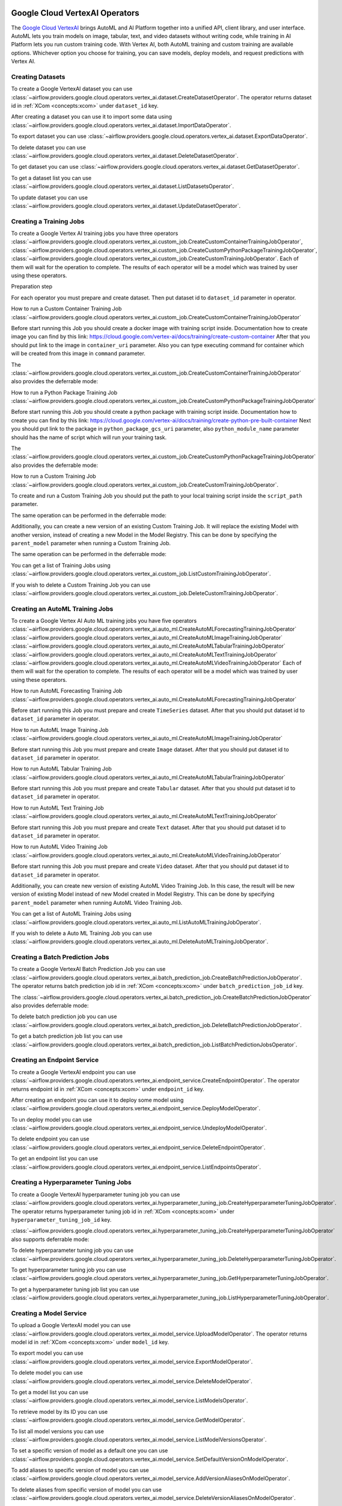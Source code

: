  .. Licensed to the Apache Software Foundation (ASF) under one
    or more contributor license agreements.  See the NOTICE file
    distributed with this work for additional information
    regarding copyright ownership.  The ASF licenses this file
    to you under the Apache License, Version 2.0 (the
    "License"); you may not use this file except in compliance
    with the License.  You may obtain a copy of the License at

 ..   http://www.apache.org/licenses/LICENSE-2.0

 .. Unless required by applicable law or agreed to in writing,
    software distributed under the License is distributed on an
    "AS IS" BASIS, WITHOUT WARRANTIES OR CONDITIONS OF ANY
    KIND, either express or implied.  See the License for the
    specific language governing permissions and limitations
    under the License.

Google Cloud VertexAI Operators
=======================================

The `Google Cloud VertexAI <https://cloud.google.com/vertex-ai/docs>`__
brings AutoML and AI Platform together into a unified API, client library, and user
interface. AutoML lets you train models on image, tabular, text, and video datasets
without writing code, while training in AI Platform lets you run custom training code.
With Vertex AI, both AutoML training and custom training are available options.
Whichever option you choose for training, you can save models, deploy models, and
request predictions with Vertex AI.

Creating Datasets
^^^^^^^^^^^^^^^^^

To create a Google VertexAI dataset you can use
:class:`~airflow.providers.google.cloud.operators.vertex_ai.dataset.CreateDatasetOperator`.
The operator returns dataset id in :ref:`XCom <concepts:xcom>` under ``dataset_id`` key.

.. exampleinclude:: /../../tests/system/providers/google/cloud/vertex_ai/example_vertex_ai_dataset.py
    :language: python
    :dedent: 4
    :start-after: [START how_to_cloud_vertex_ai_create_dataset_operator]
    :end-before: [END how_to_cloud_vertex_ai_create_dataset_operator]

After creating a dataset you can use it to import some data using
:class:`~airflow.providers.google.cloud.operators.vertex_ai.dataset.ImportDataOperator`.

.. exampleinclude:: /../../tests/system/providers/google/cloud/vertex_ai/example_vertex_ai_dataset.py
    :language: python
    :dedent: 4
    :start-after: [START how_to_cloud_vertex_ai_import_data_operator]
    :end-before: [END how_to_cloud_vertex_ai_import_data_operator]

To export dataset you can use
:class:`~airflow.providers.google.cloud.operators.vertex_ai.dataset.ExportDataOperator`.

.. exampleinclude:: /../../tests/system/providers/google/cloud/vertex_ai/example_vertex_ai_dataset.py
    :language: python
    :dedent: 4
    :start-after: [START how_to_cloud_vertex_ai_export_data_operator]
    :end-before: [END how_to_cloud_vertex_ai_export_data_operator]

To delete dataset you can use
:class:`~airflow.providers.google.cloud.operators.vertex_ai.dataset.DeleteDatasetOperator`.

.. exampleinclude:: /../../tests/system/providers/google/cloud/vertex_ai/example_vertex_ai_dataset.py
    :language: python
    :dedent: 4
    :start-after: [START how_to_cloud_vertex_ai_delete_dataset_operator]
    :end-before: [END how_to_cloud_vertex_ai_delete_dataset_operator]

To get dataset you can use
:class:`~airflow.providers.google.cloud.operators.vertex_ai.dataset.GetDatasetOperator`.

.. exampleinclude:: /../../tests/system/providers/google/cloud/vertex_ai/example_vertex_ai_dataset.py
    :language: python
    :dedent: 4
    :start-after: [START how_to_cloud_vertex_ai_get_dataset_operator]
    :end-before: [END how_to_cloud_vertex_ai_get_dataset_operator]

To get a dataset list you can use
:class:`~airflow.providers.google.cloud.operators.vertex_ai.dataset.ListDatasetsOperator`.

.. exampleinclude:: /../../tests/system/providers/google/cloud/vertex_ai/example_vertex_ai_dataset.py
    :language: python
    :dedent: 4
    :start-after: [START how_to_cloud_vertex_ai_list_dataset_operator]
    :end-before: [END how_to_cloud_vertex_ai_list_dataset_operator]

To update dataset you can use
:class:`~airflow.providers.google.cloud.operators.vertex_ai.dataset.UpdateDatasetOperator`.

.. exampleinclude:: /../../tests/system/providers/google/cloud/vertex_ai/example_vertex_ai_dataset.py
    :language: python
    :dedent: 4
    :start-after: [START how_to_cloud_vertex_ai_update_dataset_operator]
    :end-before: [END how_to_cloud_vertex_ai_update_dataset_operator]

Creating a Training Jobs
^^^^^^^^^^^^^^^^^^^^^^^^

To create a Google Vertex AI training jobs you have three operators
:class:`~airflow.providers.google.cloud.operators.vertex_ai.custom_job.CreateCustomContainerTrainingJobOperator`,
:class:`~airflow.providers.google.cloud.operators.vertex_ai.custom_job.CreateCustomPythonPackageTrainingJobOperator`,
:class:`~airflow.providers.google.cloud.operators.vertex_ai.custom_job.CreateCustomTrainingJobOperator`.
Each of them will wait for the operation to complete. The results of each operator will be a model
which was trained by user using these operators.

Preparation step

For each operator you must prepare and create dataset. Then put dataset id to ``dataset_id`` parameter in operator.

How to run a Custom Container Training Job
:class:`~airflow.providers.google.cloud.operators.vertex_ai.custom_job.CreateCustomContainerTrainingJobOperator`

Before start running this Job you should create a docker image with training script inside. Documentation how to
create image you can find by this link: https://cloud.google.com/vertex-ai/docs/training/create-custom-container
After that you should put link to the image in ``container_uri`` parameter. Also you can type executing command
for container which will be created from this image in ``command`` parameter.

.. exampleinclude:: /../../tests/system/providers/google/cloud/vertex_ai/example_vertex_ai_custom_container.py
    :language: python
    :dedent: 4
    :start-after: [START how_to_cloud_vertex_ai_create_custom_container_training_job_operator]
    :end-before: [END how_to_cloud_vertex_ai_create_custom_container_training_job_operator]

The :class:`~airflow.providers.google.cloud.operators.vertex_ai.custom_job.CreateCustomContainerTrainingJobOperator`
also provides the deferrable mode:

.. exampleinclude:: /../../tests/system/providers/google/cloud/vertex_ai/example_vertex_ai_custom_container.py
    :language: python
    :dedent: 4
    :start-after: [START how_to_cloud_vertex_ai_create_custom_container_training_job_operator_deferrable]
    :end-before: [END how_to_cloud_vertex_ai_create_custom_container_training_job_operator_deferrable]

How to run a Python Package Training Job
:class:`~airflow.providers.google.cloud.operators.vertex_ai.custom_job.CreateCustomPythonPackageTrainingJobOperator`

Before start running this Job you should create a python package with training script inside. Documentation how to
create you can find by this link: https://cloud.google.com/vertex-ai/docs/training/create-python-pre-built-container
Next you should put link to the package in ``python_package_gcs_uri`` parameter, also ``python_module_name``
parameter should has the name of script which will run your training task.

.. exampleinclude:: /../../tests/system/providers/google/cloud/vertex_ai/example_vertex_ai_custom_job_python_package.py
    :language: python
    :dedent: 4
    :start-after: [START how_to_cloud_vertex_ai_create_custom_python_package_training_job_operator]
    :end-before: [END how_to_cloud_vertex_ai_create_custom_python_package_training_job_operator]

The :class:`~airflow.providers.google.cloud.operators.vertex_ai.custom_job.CreateCustomPythonPackageTrainingJobOperator`
also provides the deferrable mode:

.. exampleinclude:: /../../tests/system/providers/google/cloud/vertex_ai/example_vertex_ai_custom_job_python_package.py
    :language: python
    :dedent: 4
    :start-after: [START how_to_cloud_vertex_ai_create_custom_python_package_training_job_operator_deferrable]
    :end-before: [END how_to_cloud_vertex_ai_create_custom_python_package_training_job_operator_deferrable]

How to run a Custom Training Job
:class:`~airflow.providers.google.cloud.operators.vertex_ai.custom_job.CreateCustomTrainingJobOperator`.

To create and run a Custom Training Job you should put the path to your local training script inside the ``script_path`` parameter.

.. exampleinclude:: /../../tests/system/providers/google/cloud/vertex_ai/example_vertex_ai_custom_job.py
    :language: python
    :dedent: 4
    :start-after: [START how_to_cloud_vertex_ai_create_custom_training_job_operator]
    :end-before: [END how_to_cloud_vertex_ai_create_custom_training_job_operator]

The same operation can be performed in the deferrable mode:

.. exampleinclude:: /../../tests/system/providers/google/cloud/vertex_ai/example_vertex_ai_custom_job.py
    :language: python
    :dedent: 4
    :start-after: [START how_to_cloud_vertex_ai_create_custom_training_job_operator_deferrable]
    :end-before: [END how_to_cloud_vertex_ai_create_custom_training_job_operator_deferrable]

Additionally, you can create a new version of an existing Custom Training Job. It will replace the existing
Model with another version, instead of creating a new Model in the Model Registry.
This can be done by specifying the ``parent_model`` parameter when running a Custom Training Job.

.. exampleinclude:: /../../tests/system/providers/google/cloud/vertex_ai/example_vertex_ai_custom_job.py
    :language: python
    :dedent: 4
    :start-after: [START how_to_cloud_vertex_ai_create_custom_training_job_v2_operator]
    :end-before: [END how_to_cloud_vertex_ai_create_custom_training_job_v2_operator]

The same operation can be performed in the deferrable mode:

.. exampleinclude:: /../../tests/system/providers/google/cloud/vertex_ai/example_vertex_ai_custom_job.py
    :language: python
    :dedent: 4
    :start-after: [START how_to_cloud_vertex_ai_create_custom_training_job_v2_deferrable_operator]
    :end-before: [END how_to_cloud_vertex_ai_create_custom_training_job_v2_deferrable_operator]


You can get a list of Training Jobs using
:class:`~airflow.providers.google.cloud.operators.vertex_ai.custom_job.ListCustomTrainingJobOperator`.

.. exampleinclude:: /../../tests/system/providers/google/cloud/vertex_ai/example_vertex_ai_list_custom_jobs.py
    :language: python
    :dedent: 4
    :start-after: [START how_to_cloud_vertex_ai_list_custom_training_job_operator]
    :end-before: [END how_to_cloud_vertex_ai_list_custom_training_job_operator]

If you wish to delete a Custom Training Job you can use
:class:`~airflow.providers.google.cloud.operators.vertex_ai.custom_job.DeleteCustomTrainingJobOperator`.

.. exampleinclude:: /../../tests/system/providers/google/cloud/vertex_ai/example_vertex_ai_custom_job.py
    :language: python
    :dedent: 4
    :start-after: [START how_to_cloud_vertex_ai_delete_custom_training_job_operator]
    :end-before: [END how_to_cloud_vertex_ai_delete_custom_training_job_operator]

Creating an AutoML Training Jobs
^^^^^^^^^^^^^^^^^^^^^^^^^^^^^^^^

To create a Google Vertex AI Auto ML training jobs you have five operators
:class:`~airflow.providers.google.cloud.operators.vertex_ai.auto_ml.CreateAutoMLForecastingTrainingJobOperator`
:class:`~airflow.providers.google.cloud.operators.vertex_ai.auto_ml.CreateAutoMLImageTrainingJobOperator`
:class:`~airflow.providers.google.cloud.operators.vertex_ai.auto_ml.CreateAutoMLTabularTrainingJobOperator`
:class:`~airflow.providers.google.cloud.operators.vertex_ai.auto_ml.CreateAutoMLTextTrainingJobOperator`
:class:`~airflow.providers.google.cloud.operators.vertex_ai.auto_ml.CreateAutoMLVideoTrainingJobOperator`
Each of them will wait for the operation to complete. The results of each operator will be a model
which was trained by user using these operators.

How to run AutoML Forecasting Training Job
:class:`~airflow.providers.google.cloud.operators.vertex_ai.auto_ml.CreateAutoMLForecastingTrainingJobOperator`

Before start running this Job you must prepare and create ``TimeSeries`` dataset. After that you should
put dataset id to ``dataset_id`` parameter in operator.

.. exampleinclude:: /../../tests/system/providers/google/cloud/vertex_ai/example_vertex_ai_auto_ml_forecasting_training.py
    :language: python
    :dedent: 4
    :start-after: [START how_to_cloud_vertex_ai_create_auto_ml_forecasting_training_job_operator]
    :end-before: [END how_to_cloud_vertex_ai_create_auto_ml_forecasting_training_job_operator]

How to run AutoML Image Training Job
:class:`~airflow.providers.google.cloud.operators.vertex_ai.auto_ml.CreateAutoMLImageTrainingJobOperator`

Before start running this Job you must prepare and create ``Image`` dataset. After that you should
put dataset id to ``dataset_id`` parameter in operator.

.. exampleinclude:: /../../tests/system/providers/google/cloud/vertex_ai/example_vertex_ai_auto_ml_image_training.py
    :language: python
    :dedent: 4
    :start-after: [START how_to_cloud_vertex_ai_create_auto_ml_image_training_job_operator]
    :end-before: [END how_to_cloud_vertex_ai_create_auto_ml_image_training_job_operator]

How to run AutoML Tabular Training Job
:class:`~airflow.providers.google.cloud.operators.vertex_ai.auto_ml.CreateAutoMLTabularTrainingJobOperator`

Before start running this Job you must prepare and create ``Tabular`` dataset. After that you should
put dataset id to ``dataset_id`` parameter in operator.

.. exampleinclude:: /../../tests/system/providers/google/cloud/vertex_ai/example_vertex_ai_auto_ml_tabular_training.py
    :language: python
    :dedent: 4
    :start-after: [START how_to_cloud_vertex_ai_create_auto_ml_tabular_training_job_operator]
    :end-before: [END how_to_cloud_vertex_ai_create_auto_ml_tabular_training_job_operator]

How to run AutoML Text Training Job
:class:`~airflow.providers.google.cloud.operators.vertex_ai.auto_ml.CreateAutoMLTextTrainingJobOperator`

Before start running this Job you must prepare and create ``Text`` dataset. After that you should
put dataset id to ``dataset_id`` parameter in operator.

.. exampleinclude:: /../../tests/system/providers/google/cloud/vertex_ai/example_vertex_ai_auto_ml_text_training.py
    :language: python
    :dedent: 4
    :start-after: [START how_to_cloud_vertex_ai_create_auto_ml_text_training_job_operator]
    :end-before: [END how_to_cloud_vertex_ai_create_auto_ml_text_training_job_operator]

How to run AutoML Video Training Job
:class:`~airflow.providers.google.cloud.operators.vertex_ai.auto_ml.CreateAutoMLVideoTrainingJobOperator`

Before start running this Job you must prepare and create ``Video`` dataset. After that you should
put dataset id to ``dataset_id`` parameter in operator.

.. exampleinclude:: /../../tests/system/providers/google/cloud/vertex_ai/example_vertex_ai_auto_ml_video_training.py
    :language: python
    :dedent: 4
    :start-after: [START how_to_cloud_vertex_ai_create_auto_ml_video_training_job_operator]
    :end-before: [END how_to_cloud_vertex_ai_create_auto_ml_video_training_job_operator]

Additionally, you can create new version of existing AutoML Video Training Job. In this case, the result will be new
version of existing Model instead of new Model created in Model Registry. This can be done by specifying
``parent_model`` parameter when running  AutoML Video Training Job.

.. exampleinclude:: /../../tests/system/providers/google/cloud/vertex_ai/example_vertex_ai_auto_ml_video_training.py
    :language: python
    :dedent: 4
    :start-after: [START how_to_cloud_vertex_ai_create_auto_ml_video_training_job_v2_operator]
    :end-before: [END how_to_cloud_vertex_ai_create_auto_ml_video_training_job_v2_operator]

You can get a list of AutoML Training Jobs using
:class:`~airflow.providers.google.cloud.operators.vertex_ai.auto_ml.ListAutoMLTrainingJobOperator`.

.. exampleinclude:: /../../tests/system/providers/google/cloud/vertex_ai/example_vertex_ai_auto_ml_list_training.py
    :language: python
    :dedent: 4
    :start-after: [START how_to_cloud_vertex_ai_list_auto_ml_training_job_operator]
    :end-before: [END how_to_cloud_vertex_ai_list_auto_ml_training_job_operator]

If you wish to delete a Auto ML Training Job you can use
:class:`~airflow.providers.google.cloud.operators.vertex_ai.auto_ml.DeleteAutoMLTrainingJobOperator`.

.. exampleinclude:: /../../tests/system/providers/google/cloud/vertex_ai/example_vertex_ai_auto_ml_forecasting_training.py
    :language: python
    :dedent: 4
    :start-after: [START how_to_cloud_vertex_ai_delete_auto_ml_training_job_operator]
    :end-before: [END how_to_cloud_vertex_ai_delete_auto_ml_training_job_operator]

Creating a Batch Prediction Jobs
^^^^^^^^^^^^^^^^^^^^^^^^^^^^^^^^

To create a Google VertexAI Batch Prediction Job you can use
:class:`~airflow.providers.google.cloud.operators.vertex_ai.batch_prediction_job.CreateBatchPredictionJobOperator`.
The operator returns batch prediction job id in :ref:`XCom <concepts:xcom>` under ``batch_prediction_job_id`` key.

.. exampleinclude:: /../../tests/system/providers/google/cloud/vertex_ai/example_vertex_ai_batch_prediction_job.py
    :language: python
    :dedent: 4
    :start-after: [START how_to_cloud_vertex_ai_create_batch_prediction_job_operator]
    :end-before: [END how_to_cloud_vertex_ai_create_batch_prediction_job_operator]

The :class:`~airflow.providers.google.cloud.operators.vertex_ai.batch_prediction_job.CreateBatchPredictionJobOperator`
also provides deferrable mode:

.. exampleinclude:: /../../tests/system/providers/google/cloud/vertex_ai/example_vertex_ai_batch_prediction_job.py
    :language: python
    :dedent: 4
    :start-after: [START how_to_cloud_vertex_ai_create_batch_prediction_job_operator_def]
    :end-before: [END how_to_cloud_vertex_ai_create_batch_prediction_job_operator_def]


To delete batch prediction job you can use
:class:`~airflow.providers.google.cloud.operators.vertex_ai.batch_prediction_job.DeleteBatchPredictionJobOperator`.

.. exampleinclude:: /../../tests/system/providers/google/cloud/vertex_ai/example_vertex_ai_batch_prediction_job.py
    :language: python
    :dedent: 4
    :start-after: [START how_to_cloud_vertex_ai_delete_batch_prediction_job_operator]
    :end-before: [END how_to_cloud_vertex_ai_delete_batch_prediction_job_operator]

To get a batch prediction job list you can use
:class:`~airflow.providers.google.cloud.operators.vertex_ai.batch_prediction_job.ListBatchPredictionJobsOperator`.

.. exampleinclude:: /../../tests/system/providers/google/cloud/vertex_ai/example_vertex_ai_batch_prediction_job.py
    :language: python
    :dedent: 4
    :start-after: [START how_to_cloud_vertex_ai_list_batch_prediction_job_operator]
    :end-before: [END how_to_cloud_vertex_ai_list_batch_prediction_job_operator]

Creating an Endpoint Service
^^^^^^^^^^^^^^^^^^^^^^^^^^^^

To create a Google VertexAI endpoint you can use
:class:`~airflow.providers.google.cloud.operators.vertex_ai.endpoint_service.CreateEndpointOperator`.
The operator returns endpoint id in :ref:`XCom <concepts:xcom>` under ``endpoint_id`` key.

.. exampleinclude:: /../../tests/system/providers/google/cloud/vertex_ai/example_vertex_ai_endpoint.py
    :language: python
    :dedent: 4
    :start-after: [START how_to_cloud_vertex_ai_create_endpoint_operator]
    :end-before: [END how_to_cloud_vertex_ai_create_endpoint_operator]

After creating an endpoint you can use it to deploy some model using
:class:`~airflow.providers.google.cloud.operators.vertex_ai.endpoint_service.DeployModelOperator`.

.. exampleinclude:: /../../tests/system/providers/google/cloud/vertex_ai/example_vertex_ai_endpoint.py
    :language: python
    :dedent: 4
    :start-after: [START how_to_cloud_vertex_ai_deploy_model_operator]
    :end-before: [END how_to_cloud_vertex_ai_deploy_model_operator]

To un deploy model you can use
:class:`~airflow.providers.google.cloud.operators.vertex_ai.endpoint_service.UndeployModelOperator`.

.. exampleinclude:: /../../tests/system/providers/google/cloud/vertex_ai/example_vertex_ai_endpoint.py
    :language: python
    :dedent: 4
    :start-after: [START how_to_cloud_vertex_ai_undeploy_model_operator]
    :end-before: [END how_to_cloud_vertex_ai_undeploy_model_operator]

To delete endpoint you can use
:class:`~airflow.providers.google.cloud.operators.vertex_ai.endpoint_service.DeleteEndpointOperator`.

.. exampleinclude:: /../../tests/system/providers/google/cloud/vertex_ai/example_vertex_ai_endpoint.py
    :language: python
    :dedent: 4
    :start-after: [START how_to_cloud_vertex_ai_delete_endpoint_operator]
    :end-before: [END how_to_cloud_vertex_ai_delete_endpoint_operator]

To get an endpoint list you can use
:class:`~airflow.providers.google.cloud.operators.vertex_ai.endpoint_service.ListEndpointsOperator`.

.. exampleinclude:: /../../tests/system/providers/google/cloud/vertex_ai/example_vertex_ai_endpoint.py
    :language: python
    :dedent: 4
    :start-after: [START how_to_cloud_vertex_ai_list_endpoints_operator]
    :end-before: [END how_to_cloud_vertex_ai_list_endpoints_operator]

Creating a Hyperparameter Tuning Jobs
^^^^^^^^^^^^^^^^^^^^^^^^^^^^^^^^^^^^^

To create a Google VertexAI hyperparameter tuning job you can use
:class:`~airflow.providers.google.cloud.operators.vertex_ai.hyperparameter_tuning_job.CreateHyperparameterTuningJobOperator`.
The operator returns hyperparameter tuning job id in :ref:`XCom <concepts:xcom>` under ``hyperparameter_tuning_job_id`` key.

.. exampleinclude:: /../../tests/system/providers/google/cloud/vertex_ai/example_vertex_ai_hyperparameter_tuning_job.py
    :language: python
    :dedent: 4
    :start-after: [START how_to_cloud_vertex_ai_create_hyperparameter_tuning_job_operator]
    :end-before: [END how_to_cloud_vertex_ai_create_hyperparameter_tuning_job_operator]

:class:`~airflow.providers.google.cloud.operators.vertex_ai.hyperparameter_tuning_job.CreateHyperparameterTuningJobOperator`
also supports deferrable mode:

.. exampleinclude:: /../../tests/system/providers/google/cloud/vertex_ai/example_vertex_ai_hyperparameter_tuning_job.py
    :language: python
    :dedent: 4
    :start-after: [START how_to_cloud_vertex_ai_create_hyperparameter_tuning_job_operator_deferrable]
    :end-before: [END how_to_cloud_vertex_ai_create_hyperparameter_tuning_job_operator_deferrable]

To delete hyperparameter tuning job you can use
:class:`~airflow.providers.google.cloud.operators.vertex_ai.hyperparameter_tuning_job.DeleteHyperparameterTuningJobOperator`.

.. exampleinclude:: /../../tests/system/providers/google/cloud/vertex_ai/example_vertex_ai_hyperparameter_tuning_job.py
    :language: python
    :dedent: 4
    :start-after: [START how_to_cloud_vertex_ai_delete_hyperparameter_tuning_job_operator]
    :end-before: [END how_to_cloud_vertex_ai_delete_hyperparameter_tuning_job_operator]

To get hyperparameter tuning job you can use
:class:`~airflow.providers.google.cloud.operators.vertex_ai.hyperparameter_tuning_job.GetHyperparameterTuningJobOperator`.

.. exampleinclude:: /../../tests/system/providers/google/cloud/vertex_ai/example_vertex_ai_hyperparameter_tuning_job.py
    :language: python
    :dedent: 4
    :start-after: [START how_to_cloud_vertex_ai_get_hyperparameter_tuning_job_operator]
    :end-before: [END how_to_cloud_vertex_ai_get_hyperparameter_tuning_job_operator]

To get a hyperparameter tuning job list you can use
:class:`~airflow.providers.google.cloud.operators.vertex_ai.hyperparameter_tuning_job.ListHyperparameterTuningJobOperator`.

.. exampleinclude:: /../../tests/system/providers/google/cloud/vertex_ai/example_vertex_ai_hyperparameter_tuning_job.py
    :language: python
    :dedent: 4
    :start-after: [START how_to_cloud_vertex_ai_list_hyperparameter_tuning_job_operator]
    :end-before: [END how_to_cloud_vertex_ai_list_hyperparameter_tuning_job_operator]

Creating a Model Service
^^^^^^^^^^^^^^^^^^^^^^^^

To upload a Google VertexAI model you can use
:class:`~airflow.providers.google.cloud.operators.vertex_ai.model_service.UploadModelOperator`.
The operator returns model id in :ref:`XCom <concepts:xcom>` under ``model_id`` key.

.. exampleinclude:: /../../tests/system/providers/google/cloud/vertex_ai/example_vertex_ai_model_service.py
    :language: python
    :dedent: 4
    :start-after: [START how_to_cloud_vertex_ai_upload_model_operator]
    :end-before: [END how_to_cloud_vertex_ai_upload_model_operator]

To export model you can use
:class:`~airflow.providers.google.cloud.operators.vertex_ai.model_service.ExportModelOperator`.

.. exampleinclude:: /../../tests/system/providers/google/cloud/vertex_ai/example_vertex_ai_model_service.py
    :language: python
    :dedent: 4
    :start-after: [START how_to_cloud_vertex_ai_export_model_operator]
    :end-before: [END how_to_cloud_vertex_ai_export_model_operator]

To delete model you can use
:class:`~airflow.providers.google.cloud.operators.vertex_ai.model_service.DeleteModelOperator`.

.. exampleinclude:: /../../tests/system/providers/google/cloud/vertex_ai/example_vertex_ai_model_service.py
    :language: python
    :dedent: 4
    :start-after: [START how_to_cloud_vertex_ai_delete_model_operator]
    :end-before: [END how_to_cloud_vertex_ai_delete_model_operator]

To get a model list you can use
:class:`~airflow.providers.google.cloud.operators.vertex_ai.model_service.ListModelsOperator`.

.. exampleinclude:: /../../tests/system/providers/google/cloud/vertex_ai/example_vertex_ai_model_service.py
    :language: python
    :dedent: 4
    :start-after: [START how_to_cloud_vertex_ai_list_models_operator]
    :end-before: [END how_to_cloud_vertex_ai_list_models_operator]

To retrieve model by its ID you can use
:class:`~airflow.providers.google.cloud.operators.vertex_ai.model_service.GetModelOperator`.

.. exampleinclude:: /../../tests/system/providers/google/cloud/vertex_ai/example_vertex_ai_model_service.py
    :language: python
    :dedent: 4
    :start-after: [START how_to_cloud_vertex_ai_get_model_operator]
    :end-before: [END how_to_cloud_vertex_ai_get_model_operator]

To list all model versions you can use
:class:`~airflow.providers.google.cloud.operators.vertex_ai.model_service.ListModelVersionsOperator`.

.. exampleinclude:: /../../tests/system/providers/google/cloud/vertex_ai/example_vertex_ai_model_service.py
    :language: python
    :dedent: 4
    :start-after: [START how_to_cloud_vertex_ai_list_model_versions_operator]
    :end-before: [END how_to_cloud_vertex_ai_list_model_versions_operator]

To set a specific version of model as a default one you can use
:class:`~airflow.providers.google.cloud.operators.vertex_ai.model_service.SetDefaultVersionOnModelOperator`.

.. exampleinclude:: /../../tests/system/providers/google/cloud/vertex_ai/example_vertex_ai_model_service.py
    :language: python
    :dedent: 4
    :start-after: [START how_to_cloud_vertex_ai_set_version_as_default_operator]
    :end-before: [END how_to_cloud_vertex_ai_set_version_as_default_operator]

To add aliases to specific version of model you can use
:class:`~airflow.providers.google.cloud.operators.vertex_ai.model_service.AddVersionAliasesOnModelOperator`.

.. exampleinclude:: /../../tests/system/providers/google/cloud/vertex_ai/example_vertex_ai_model_service.py
    :language: python
    :dedent: 4
    :start-after: [START how_to_cloud_vertex_ai_add_version_aliases_operator]
    :end-before: [END how_to_cloud_vertex_ai_add_version_aliases_operator]

To delete aliases from specific version of model you can use
:class:`~airflow.providers.google.cloud.operators.vertex_ai.model_service.DeleteVersionAliasesOnModelOperator`.

.. exampleinclude:: /../../tests/system/providers/google/cloud/vertex_ai/example_vertex_ai_model_service.py
    :language: python
    :dedent: 4
    :start-after: [START how_to_cloud_vertex_ai_delete_version_aliases_operator]
    :end-before: [END how_to_cloud_vertex_ai_delete_version_aliases_operator]

To delete specific version of model you can use
:class:`~airflow.providers.google.cloud.operators.vertex_ai.model_service.DeleteModelVersionOperator`.

.. exampleinclude:: /../../tests/system/providers/google/cloud/vertex_ai/example_vertex_ai_model_service.py
    :language: python
    :dedent: 4
    :start-after: [START how_to_cloud_vertex_ai_delete_version_operator]
    :end-before: [END how_to_cloud_vertex_ai_delete_version_operator]

Running a Pipeline Jobs
^^^^^^^^^^^^^^^^^^^^^^^

To run a Google VertexAI Pipeline Job you can use
:class:`~airflow.providers.google.cloud.operators.vertex_ai.pipeline_job.RunPipelineJobOperator`.
The operator returns pipeline job id in :ref:`XCom <concepts:xcom>` under ``pipeline_job_id`` key.

.. exampleinclude:: /../../tests/system/providers/google/cloud/vertex_ai/example_vertex_ai_pipeline_job.py
    :language: python
    :dedent: 4
    :start-after: [START how_to_cloud_vertex_ai_run_pipeline_job_operator]
    :end-before: [END how_to_cloud_vertex_ai_run_pipeline_job_operator]

To delete pipeline job you can use
:class:`~airflow.providers.google.cloud.operators.vertex_ai.pipeline_job.DeletePipelineJobOperator`.

.. exampleinclude:: /../../tests/system/providers/google/cloud/vertex_ai/example_vertex_ai_pipeline_job.py
    :language: python
    :dedent: 4
    :start-after: [START how_to_cloud_vertex_ai_delete_pipeline_job_operator]
    :end-before: [END how_to_cloud_vertex_ai_delete_pipeline_job_operator]

To get pipeline job you can use
:class:`~airflow.providers.google.cloud.operators.vertex_ai.pipeline_job.GetPipelineJobOperator`.

.. exampleinclude:: /../../tests/system/providers/google/cloud/vertex_ai/example_vertex_ai_pipeline_job.py
    :language: python
    :dedent: 4
    :start-after: [START how_to_cloud_vertex_ai_get_pipeline_job_operator]
    :end-before: [END how_to_cloud_vertex_ai_get_pipeline_job_operator]

To get a pipeline job list you can use
:class:`~airflow.providers.google.cloud.operators.vertex_ai.pipeline_job.ListPipelineJobOperator`.

.. exampleinclude:: /../../tests/system/providers/google/cloud/vertex_ai/example_vertex_ai_pipeline_job.py
    :language: python
    :dedent: 4
    :start-after: [START how_to_cloud_vertex_ai_list_pipeline_job_operator]
    :end-before: [END how_to_cloud_vertex_ai_list_pipeline_job_operator]

Interacting with Generative AI
^^^^^^^^^^^^^^^^^^^^^^^^^^^^^^^^^^^

To generate a prediction via language model you can use
:class:`~airflow.providers.google.cloud.operators.vertex_ai.generative_model.TextGenerationModelPredictOperator`.
The operator returns the model's response in :ref:`XCom <concepts:xcom>` under ``model_response`` key.

.. exampleinclude:: /../../tests/system/providers/google/cloud/vertex_ai/example_vertex_ai_generative_model.py
    :language: python
    :dedent: 4
    :start-after: [START how_to_cloud_vertex_ai_text_generation_model_predict_operator]
    :end-before: [END how_to_cloud_vertex_ai_text_generation_model_predict_operator]

To generate text embeddings you can use
:class:`~airflow.providers.google.cloud.operators.vertex_ai.generative_model.TextEmbeddingModelGetEmbeddingsOperator`.
The operator returns the model's response in :ref:`XCom <concepts:xcom>` under ``model_response`` key.

.. exampleinclude:: /../../tests/system/providers/google/cloud/vertex_ai/example_vertex_ai_generative_model.py
    :language: python
    :dedent: 4
    :start-after: [START how_to_cloud_vertex_ai_text_embedding_model_get_embeddings_operator]
    :end-before: [END how_to_cloud_vertex_ai_text_embedding_model_get_embeddings_operator]

To generate content with a generative model you can use
:class:`~airflow.providers.google.cloud.operators.vertex_ai.generative_model.GenerativeModelGenerateContentOperator`.
The operator returns the model's response in :ref:`XCom <concepts:xcom>` under ``model_response`` key.

.. exampleinclude:: /../../tests/system/providers/google/cloud/vertex_ai/example_vertex_ai_generative_model.py
    :language: python
    :dedent: 4
    :start-after: [START how_to_cloud_vertex_ai_generative_model_generate_content_operator]
    :end-before: [END how_to_cloud_vertex_ai_generative_model_generate_content_operator]

To run a supervised fine tuning job you can use
:class:`~airflow.providers.google.cloud.operators.vertex_ai.generative_model.SupervisedFineTuningTrainOperator`.
The operator returns the tuned model's endpoint name in :ref:`XCom <concepts:xcom>` under ``tuned_model_endpoint_name`` key.

.. exampleinclude:: /../../tests/system/providers/google/cloud/vertex_ai/example_vertex_ai_generative_model_tuning.py
    :language: python
    :dedent: 4
    :start-after: [START how_to_cloud_vertex_ai_supervised_fine_tuning_train_operator]
    :end-before: [END how_to_cloud_vertex_ai_supervised_fine_tuning_train_operator]

To evaluate a model you can use
:class:`~airflow.providers.google.cloud.operators.vertex_ai.generative_model.RunEvaluationOperator`.
The operator returns the evaluation summary metrics in :ref:`XCom <concepts:xcom>` under ``summary_metrics`` key.

.. exampleinclude:: /../../tests/system/providers/google/cloud/vertex_ai/example_vertex_ai_generative_model.py
    :language: python
    :dedent: 4
    :start-after: [START how_to_cloud_vertex_ai_run_evaluation_operator]
    :end-before: [END how_to_cloud_vertex_ai_run_evaluation_operator]

Reference
^^^^^^^^^

For further information, look at:

* `Client Library Documentation <https://googleapis.dev/python/aiplatform/latest/index.html>`__
* `Product Documentation <https://cloud.google.com/ai-platform/docs>`__
